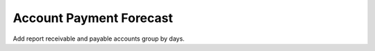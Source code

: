 Account Payment Forecast
########################

Add report receivable and payable accounts group by days.

